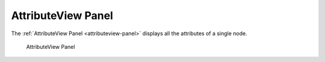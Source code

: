 AttributeView Panel
====================

The :ref:`AttributeView Panel <attributeview-panel>` displays all the attributes of a single node.

.. _attributeview-panel:

.. figure:: _static/images/attributeview.png
   :alt: AttributeView Panel

   AttributeView Panel